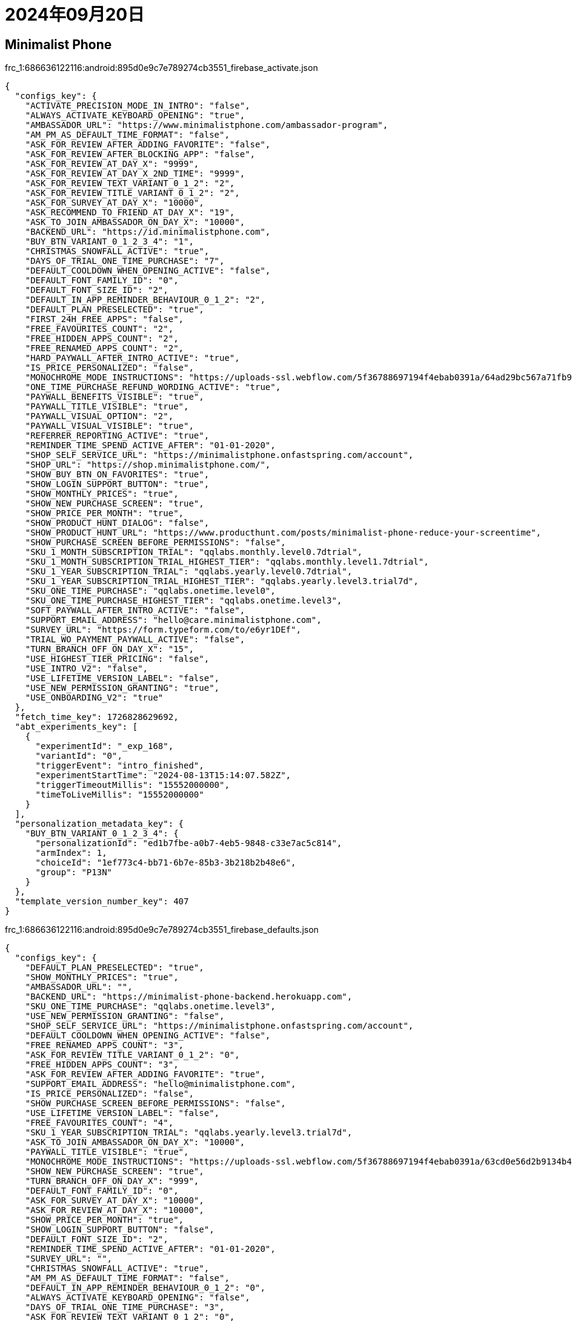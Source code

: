 = 2024年09月20日

== Minimalist Phone

.frc_1:686636122116:android:895d0e9c7e789274cb3551_firebase_activate.json
[, json]
----
{
  "configs_key": {
    "ACTIVATE_PRECISION_MODE_IN_INTRO": "false",
    "ALWAYS_ACTIVATE_KEYBOARD_OPENING": "true",
    "AMBASSADOR_URL": "https://www.minimalistphone.com/ambassador-program",
    "AM_PM_AS_DEFAULT_TIME_FORMAT": "false",
    "ASK_FOR_REVIEW_AFTER_ADDING_FAVORITE": "false",
    "ASK_FOR_REVIEW_AFTER_BLOCKING_APP": "false",
    "ASK_FOR_REVIEW_AT_DAY_X": "9999",
    "ASK_FOR_REVIEW_AT_DAY_X_2ND_TIME": "9999",
    "ASK_FOR_REVIEW_TEXT_VARIANT_0_1_2": "2",
    "ASK_FOR_REVIEW_TITLE_VARIANT_0_1_2": "2",
    "ASK_FOR_SURVEY_AT_DAY_X": "10000",
    "ASK_RECOMMEND_TO_FRIEND_AT_DAY_X": "19",
    "ASK_TO_JOIN_AMBASSADOR_ON_DAY_X": "10000",
    "BACKEND_URL": "https://id.minimalistphone.com",
    "BUY_BTN_VARIANT_0_1_2_3_4": "1",
    "CHRISTMAS_SNOWFALL_ACTIVE": "true",
    "DAYS_OF_TRIAL_ONE_TIME_PURCHASE": "7",
    "DEFAULT_COOLDOWN_WHEN_OPENING_ACTIVE": "false",
    "DEFAULT_FONT_FAMILY_ID": "0",
    "DEFAULT_FONT_SIZE_ID": "2",
    "DEFAULT_IN_APP_REMINDER_BEHAVIOUR_0_1_2": "2",
    "DEFAULT_PLAN_PRESELECTED": "true",
    "FIRST_24H_FREE_APPS": "false",
    "FREE_FAVOURITES_COUNT": "2",
    "FREE_HIDDEN_APPS_COUNT": "2",
    "FREE_RENAMED_APPS_COUNT": "2",
    "HARD_PAYWALL_AFTER_INTRO_ACTIVE": "true",
    "IS_PRICE_PERSONALIZED": "false",
    "MONOCHROME_MODE_INSTRUCTIONS": "https://uploads-ssl.webflow.com/5f36788697194f4ebab0391a/64ad29bc567a71fb9ecddbec_monochrome_mode-v1.6_instructions.pdf",
    "ONE_TIME_PURCHASE_REFUND_WORDING_ACTIVE": "true",
    "PAYWALL_BENEFITS_VISIBLE": "true",
    "PAYWALL_TITLE_VISIBLE": "true",
    "PAYWALL_VISUAL_OPTION": "2",
    "PAYWALL_VISUAL_VISIBLE": "true",
    "REFERRER_REPORTING_ACTIVE": "true",
    "REMINDER_TIME_SPEND_ACTIVE_AFTER": "01-01-2020",
    "SHOP_SELF_SERVICE_URL": "https://minimalistphone.onfastspring.com/account",
    "SHOP_URL": "https://shop.minimalistphone.com/",
    "SHOW_BUY_BTN_ON_FAVORITES": "true",
    "SHOW_LOGIN_SUPPORT_BUTTON": "true",
    "SHOW_MONTHLY_PRICES": "true",
    "SHOW_NEW_PURCHASE_SCREEN": "true",
    "SHOW_PRICE_PER_MONTH": "true",
    "SHOW_PRODUCT_HUNT_DIALOG": "false",
    "SHOW_PRODUCT_HUNT_URL": "https://www.producthunt.com/posts/minimalist-phone-reduce-your-screentime",
    "SHOW_PURCHASE_SCREEN_BEFORE_PERMISSIONS": "false",
    "SKU_1_MONTH_SUBSCRIPTION_TRIAL": "qqlabs.monthly.level0.7dtrial",
    "SKU_1_MONTH_SUBSCRIPTION_TRIAL_HIGHEST_TIER": "qqlabs.monthly.level1.7dtrial",
    "SKU_1_YEAR_SUBSCRIPTION_TRIAL": "qqlabs.yearly.level0.7dtrial",
    "SKU_1_YEAR_SUBSCRIPTION_TRIAL_HIGHEST_TIER": "qqlabs.yearly.level3.trial7d",
    "SKU_ONE_TIME_PURCHASE": "qqlabs.onetime.level0",
    "SKU_ONE_TIME_PURCHASE_HIGHEST_TIER": "qqlabs.onetime.level3",
    "SOFT_PAYWALL_AFTER_INTRO_ACTIVE": "false",
    "SUPPORT_EMAIL_ADDRESS": "hello@care.minimalistphone.com",
    "SURVEY_URL": "https://form.typeform.com/to/e6yr1DEf",
    "TRIAL_WO_PAYMENT_PAYWALL_ACTIVE": "false",
    "TURN_BRANCH_OFF_ON_DAY_X": "15",
    "USE_HIGHEST_TIER_PRICING": "false",
    "USE_INTRO_V2": "false",
    "USE_LIFETIME_VERSION_LABEL": "false",
    "USE_NEW_PERMISSION_GRANTING": "true",
    "USE_ONBOARDING_V2": "true"
  },
  "fetch_time_key": 1726828629692,
  "abt_experiments_key": [
    {
      "experimentId": "_exp_168",
      "variantId": "0",
      "triggerEvent": "intro_finished",
      "experimentStartTime": "2024-08-13T15:14:07.582Z",
      "triggerTimeoutMillis": "15552000000",
      "timeToLiveMillis": "15552000000"
    }
  ],
  "personalization_metadata_key": {
    "BUY_BTN_VARIANT_0_1_2_3_4": {
      "personalizationId": "ed1b7fbe-a0b7-4eb5-9848-c33e7ac5c814",
      "armIndex": 1,
      "choiceId": "1ef773c4-bb71-6b7e-85b3-3b218b2b48e6",
      "group": "P13N"
    }
  },
  "template_version_number_key": 407
}
----


.frc_1:686636122116:android:895d0e9c7e789274cb3551_firebase_defaults.json
[, json]
----
{
  "configs_key": {
    "DEFAULT_PLAN_PRESELECTED": "true",
    "SHOW_MONTHLY_PRICES": "true",
    "AMBASSADOR_URL": "",
    "BACKEND_URL": "https://minimalist-phone-backend.herokuapp.com",
    "SKU_ONE_TIME_PURCHASE": "qqlabs.onetime.level3",
    "USE_NEW_PERMISSION_GRANTING": "false",
    "SHOP_SELF_SERVICE_URL": "https://minimalistphone.onfastspring.com/account",
    "DEFAULT_COOLDOWN_WHEN_OPENING_ACTIVE": "false",
    "FREE_RENAMED_APPS_COUNT": "3",
    "ASK_FOR_REVIEW_TITLE_VARIANT_0_1_2": "0",
    "FREE_HIDDEN_APPS_COUNT": "3",
    "ASK_FOR_REVIEW_AFTER_ADDING_FAVORITE": "true",
    "SUPPORT_EMAIL_ADDRESS": "hello@minimalistphone.com",
    "IS_PRICE_PERSONALIZED": "false",
    "SHOW_PURCHASE_SCREEN_BEFORE_PERMISSIONS": "false",
    "USE_LIFETIME_VERSION_LABEL": "false",
    "FREE_FAVOURITES_COUNT": "4",
    "SKU_1_YEAR_SUBSCRIPTION_TRIAL": "qqlabs.yearly.level3.trial7d",
    "ASK_TO_JOIN_AMBASSADOR_ON_DAY_X": "10000",
    "PAYWALL_TITLE_VISIBLE": "true",
    "MONOCHROME_MODE_INSTRUCTIONS": "https://uploads-ssl.webflow.com/5f36788697194f4ebab0391a/63cd0e56d2b9134b4c8ab6d9_monochrome_mode-v1.5_instructions.pdf",
    "SHOW_NEW_PURCHASE_SCREEN": "true",
    "TURN_BRANCH_OFF_ON_DAY_X": "999",
    "DEFAULT_FONT_FAMILY_ID": "0",
    "ASK_FOR_SURVEY_AT_DAY_X": "10000",
    "ASK_FOR_REVIEW_AT_DAY_X": "10000",
    "SHOW_PRICE_PER_MONTH": "true",
    "SHOW_LOGIN_SUPPORT_BUTTON": "false",
    "DEFAULT_FONT_SIZE_ID": "2",
    "REMINDER_TIME_SPEND_ACTIVE_AFTER": "01-01-2020",
    "SURVEY_URL": "",
    "CHRISTMAS_SNOWFALL_ACTIVE": "true",
    "AM_PM_AS_DEFAULT_TIME_FORMAT": "false",
    "DEFAULT_IN_APP_REMINDER_BEHAVIOUR_0_1_2": "0",
    "ALWAYS_ACTIVATE_KEYBOARD_OPENING": "false",
    "DAYS_OF_TRIAL_ONE_TIME_PURCHASE": "3",
    "ASK_FOR_REVIEW_TEXT_VARIANT_0_1_2": "0",
    "ASK_FOR_REVIEW_AFTER_BLOCKING_APP": "true",
    "PAYWALL_VISUAL_VISIBLE": "false",
    "ASK_FOR_REVIEW_AT_DAY_X_2ND_TIME": "10000",
    "ASK_RECOMMEND_TO_FRIEND_AT_DAY_X": "10000",
    "ACTIVATE_PRECISION_MODE_IN_INTRO": "false",
    "USE_INTRO_V2": "false",
    "PAYWALL_BENEFITS_VISIBLE": "true",
    "TRIAL_WO_PAYMENT_PAYWALL_ACTIVE": "true",
    "ONE_TIME_PURCHASE_REFUND_WORDING_ACTIVE": "false",
    "SKU_1_MONTH_SUBSCRIPTION_TRIAL": "qqlabs.monthly.level1.7dtrial",
    "REFERRER_REPORTING_ACTIVE": "true",
    "BUY_BTN_VARIANT_0_1_2_3_4": "0",
    "PAYWALL_VISUAL_OPTION": "1",
    "SHOW_PRODUCT_HUNT_URL": "https://www.producthunt.com/"
  },
  "fetch_time_key": 0,
  "abt_experiments_key": [],
  "personalization_metadata_key": {},
  "template_version_number_key": 0
}
----


.PersistedInstallation.W0RFRkFVTFRd+MTo2ODY2MzYxMjIxMTY6YW5kcm9pZDo4OTVkMGU5YzdlNzg5Mjc0Y2IzNTUx.json
[, json]
----
{
  "Fid": "d6ihiEExQmiKNihPuNfJVF",
  "Status": 3,
  "AuthToken": "eyJhbGciOiJFUzI1NiIsInR5cCI6IkpXVCJ9.eyJhcHBJZCI6IjE6Njg2NjM2MTIyMTE2OmFuZHJvaWQ6ODk1ZDBlOWM3ZTc4OTI3NGNiMzU1MSIsImV4cCI6MTcyNzQzMzQzMCwiZmlkIjoiZDZpaGlFRXhRbWlLTmloUHVOZkpWRiIsInByb2plY3ROdW1iZXIiOjY4NjYzNjEyMjExNn0.AB2LPV8wRgIhAM5upb05ut1C07nPORK7JH9zoPAzhm11ogb5roaBadSHAiEA_RPFp7Q8BpXirKeSfs-tjywlADjHmtg3uafhUnbX_Is",
  "RefreshToken": "3_AS3qfwIBPPPy7AsWjCUQfTsseohFE_BmwiPGpCMjWU4S8cctItxNgRl-PIKZy_jaL-ONdBgHUyPj--Jt72gxGDDfwSrNm_Bi0aABdAxFrcNcJg",
  "TokenCreationEpochInSecs": 1726828630,
  "ExpiresInSecs": 604800
}
----

